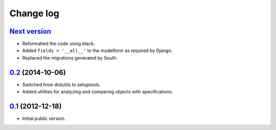 
Change log
==========

`Next version`_
~~~~~~~~~~~~~~~

- Reformatted the code using black.
- Added ``fields = '__all__'`` to the modelform as required by Django.
- Replaced the migrations generated by South.


`0.2`_ (2014-10-06)
~~~~~~~~~~~~~~~~~~~

- Switched from distutils to setuptools.
- Added utilities for analyzing and comparing objects with
  specifications.


`0.1`_ (2012-12-18)
~~~~~~~~~~~~~~~~~~~

- Initial public version.

.. _0.1: https://github.com/matthiask/django-specifications/commit/efc41b6f5e4
.. _0.2: https://github.com/matthiask/django-specifications/compare/v0.1.0...v0.2.0
.. _Next version: https://github.com/matthiask/django-specifications/compare/0.1...master
